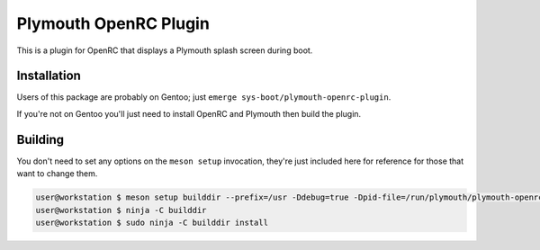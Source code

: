 ######################
Plymouth OpenRC Plugin
######################

This is a plugin for OpenRC that displays a Plymouth splash screen during boot.

Installation
============

Users of this package are probably on Gentoo; just ``emerge sys-boot/plymouth-openrc-plugin``.

If you're not on Gentoo you'll just need to install OpenRC and Plymouth then build the plugin.

Building
========

You don't need to set any options on the ``meson setup`` invocation, they're just included here for
reference for those that want to change them.

.. code-block:: console

    user@workstation $ meson setup builddir --prefix=/usr -Ddebug=true -Dpid-file=/run/plymouth/plymouth-openrc-plugin.pid -Drun-dir=/run/plymouth
    user@workstation $ ninja -C builddir
    user@workstation $ sudo ninja -C builddir install
